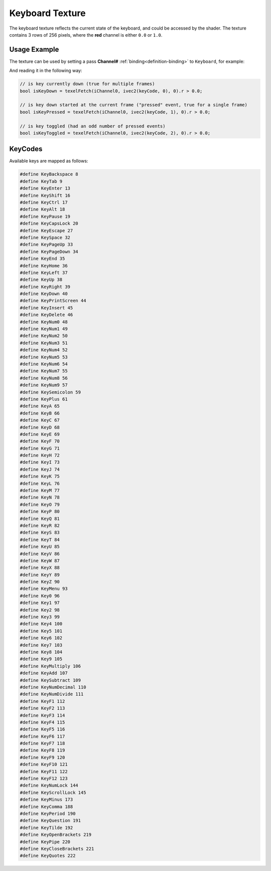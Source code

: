Keyboard Texture
================

The keyboard texture reflects the current state of the keyboard, and could be accessed by the shader.
The texture contains 3 rows of 256 pixels, where the **red** channel is either ``0.0`` or ``1.0``.

Usage Example
-------------

The texture can be used by setting a pass **Channel#** :ref:`binding<definition-binding>` to ``Keyboard``, for example:

.. code-block:: json
    :emphasize-lines: 4,4

    {
        "Image": {
            "Source": "Image.glsl",
            "Channel0": "Keyboard"
        }
    }

And reading it in the following way:

.. code-block:: glsl

    // is key currently down (true for multiple frames)
    bool isKeyDown = texelFetch(iChannel0, ivec2(keyCode, 0), 0).r > 0.0;

    // is key down started at the current frame ("pressed" event, true for a single frame)
    bool isKeyPressed = texelFetch(iChannel0, ivec2(keyCode, 1), 0).r > 0.0;

    // is key toggled (had an odd number of pressed events)
    bool isKeyToggled = texelFetch(iChannel0, ivec2(keyCode, 2), 0).r > 0.0;


KeyCodes
----------

Available keys are mapped as follows:

.. code-block:: glsl

    #define KeyBackspace 8
    #define KeyTab 9
    #define KeyEnter 13
    #define KeyShift 16
    #define KeyCtrl 17
    #define KeyAlt 18
    #define KeyPause 19
    #define KeyCapsLock 20
    #define KeyEscape 27
    #define KeySpace 32
    #define KeyPageUp 33
    #define KeyPageDown 34
    #define KeyEnd 35
    #define KeyHome 36
    #define KeyLeft 37
    #define KeyUp 38
    #define KeyRight 39
    #define KeyDown 40
    #define KeyPrintScreen 44
    #define KeyInsert 45
    #define KeyDelete 46
    #define KeyNum0 48
    #define KeyNum1 49
    #define KeyNum2 50
    #define KeyNum3 51
    #define KeyNum4 52
    #define KeyNum5 53
    #define KeyNum6 54
    #define KeyNum7 55
    #define KeyNum8 56
    #define KeyNum9 57
    #define KeySemicolon 59
    #define KeyPlus 61
    #define KeyA 65
    #define KeyB 66
    #define KeyC 67
    #define KeyD 68
    #define KeyE 69
    #define KeyF 70
    #define KeyG 71
    #define KeyH 72
    #define KeyI 73
    #define KeyJ 74
    #define KeyK 75
    #define KeyL 76
    #define KeyM 77
    #define KeyN 78
    #define KeyO 79
    #define KeyP 80
    #define KeyQ 81
    #define KeyR 82
    #define KeyS 83
    #define KeyT 84
    #define KeyU 85
    #define KeyV 86
    #define KeyW 87
    #define KeyX 88
    #define KeyY 89
    #define KeyZ 90
    #define KeyMenu 93
    #define Key0 96
    #define Key1 97
    #define Key2 98
    #define Key3 99
    #define Key4 100
    #define Key5 101
    #define Key6 102
    #define Key7 103
    #define Key8 104
    #define Key9 105
    #define KeyMultiply 106
    #define KeyAdd 107
    #define KeySubtract 109
    #define KeyNumDecimal 110
    #define KeyNumDivide 111
    #define KeyF1 112
    #define KeyF2 113
    #define KeyF3 114
    #define KeyF4 115
    #define KeyF5 116
    #define KeyF6 117
    #define KeyF7 118
    #define KeyF8 119
    #define KeyF9 120
    #define KeyF10 121
    #define KeyF11 122
    #define KeyF12 123
    #define KeyNumLock 144
    #define KeyScrollLock 145
    #define KeyMinus 173
    #define KeyComma 188
    #define KeyPeriod 190
    #define KeyQuestion 191
    #define KeyTilde 192
    #define KeyOpenBrackets 219
    #define KeyPipe 220
    #define KeyCloseBrackets 221
    #define KeyQuotes 222

